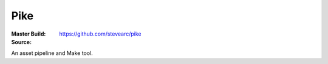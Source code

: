 Pike
====
:Master Build: |build|_ |coverage|_
:Source: https://github.com/stevearc/pike

.. |build| image:: https://travis-ci.org/stevearc/pike.png?branch=master
.. _build: https://travis-ci.org/stevearc/pike
.. |coverage| image:: https://coveralls.io/repos/stevearc/pike/badge.png?branch=master
.. _coverage: https://coveralls.io/r/stevearc/pike?branch=master

An asset pipeline and Make tool.
